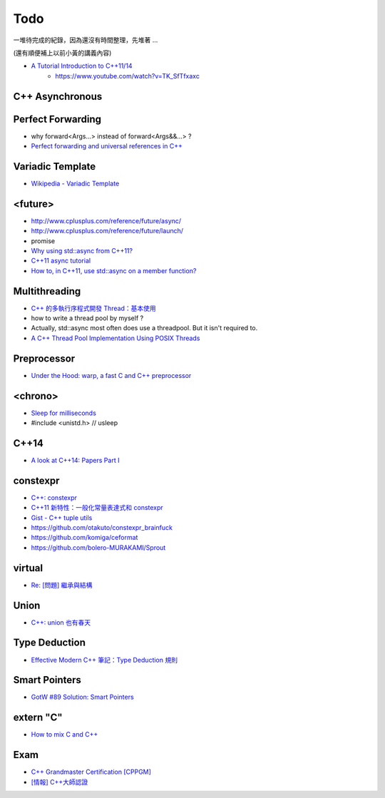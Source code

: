 ========================================
Todo
========================================

一堆待完成的紀錄，因為還沒有時間整理，先堆著 ...

(還有順便補上以前小黃的講義內容)


* `A Tutorial Introduction to C++11/14 <https://github.com/boostcon/cppnow_presentations_2014/blob/master/files/tutorial_intro_cpp_11_14.pdf>`_
    - https://www.youtube.com/watch?v=TK_SfTfxaxc


C++ Asynchronous
========================================


Perfect Forwarding
========================================

* why forward<Args...> instead of forward<Args&&...> ?
* `Perfect forwarding and universal references in C++ <http://eli.thegreenplace.net/2014/perfect-forwarding-and-universal-references-in-c/>`_


Variadic Template
========================================

* `Wikipedia - Variadic Template <https://en.wikipedia.org/wiki/Variadic_template>`_


<future>
========================================

* http://www.cplusplus.com/reference/future/async/
* http://www.cplusplus.com/reference/future/launch/
* promise
* `Why using std::async from C++11? <http://stackoverflow.com/a/17973892>`_
* `C++11 async tutorial <https://solarianprogrammer.com/2012/10/17/cpp-11-async-tutorial/>`_
* `How to, in C++11, use std::async on a member function? <http://stackoverflow.com/questions/13669094/how-to-in-c11-use-stdasync-on-a-member-function>`_


Multithreading
========================================

* `C++ 的多執行序程式開發 Thread：基本使用 <https://kheresy.wordpress.com/2012/07/06/multi-thread-programming-in-c-thread-p1/>`_
* how to write a thread pool by myself ?
* Actually, std::async most often does use a threadpool. But it isn't required to.
* `A C++ Thread Pool Implementation Using POSIX Threads <http://exceptional-code.blogspot.tw/2013/05/a-c-thread-pool-implementation-using.html>`_


Preprocessor
========================================

* `Under the Hood: warp, a fast C and C++ preprocessor <https://code.facebook.com/posts/476987592402291/under-the-hood-warp-a-fast-c-and-c-preprocessor/>`_


<chrono>
========================================

* `Sleep for milliseconds <http://stackoverflow.com/questions/4184468/sleep-for-milliseconds>`_
* #include <unistd.h>       // usleep


C++14
========================================

* `A look at C++14: Papers Part I <https://www.meetingcpp.com/index.php/br/items/a-look-at-cpp14-papers-part-1.html>`_


constexpr
========================================

* `C++: constexpr <http://erikyao.github.io/c++/2015/05/01/cpp-constexpr/>`_
* `C++11 新特性：一般化常量表達式和 constexpr <http://www.devbean.net/2012/05/cpp11_constexpr/>`_
* `Gist - C++ tuple utils <https://gist.github.com/iBenza/e7c7cf45c26b1e79cf27>`_
* https://github.com/otakuto/constexpr_brainfuck
* https://github.com/komiga/ceformat
* https://github.com/bolero-MURAKAMI/Sprout

virtual
========================================

* `Re: [問題] 繼承與結構 <https://www.ptt.cc/bbs/C_and_CPP/M.1304707724.A.441.html>`_

Union
========================================

* `C++: union 也有春天 <http://erikyao.github.io/c++/2015/03/24/cpp-unions-spring/>`_


Type Deduction
========================================

* `Effective Modern C++ 筆記：Type Deduction 規則 <http://endlesschildhood.blogspot.tw/2014/09/effective-modern-c-type-deduction.html>`_


Smart Pointers
========================================

* `GotW #89 Solution: Smart Pointers <http://herbsutter.com/2013/05/29/gotw-89-solution-smart-pointers/>`_


extern "C"
========================================

* `How to mix C and C++ <https://isocpp.org/wiki/faq/mixing-c-and-cpp>`_


Exam
========================================

* `C++ Grandmaster Certification [CPPGM] <http://www.cppgm.org/index.html>`_
* `[情報] C++大師認證 <https://www.ptt.cc/bbs/C_and_CPP/M.1359706258.A.4A9.html>`_
